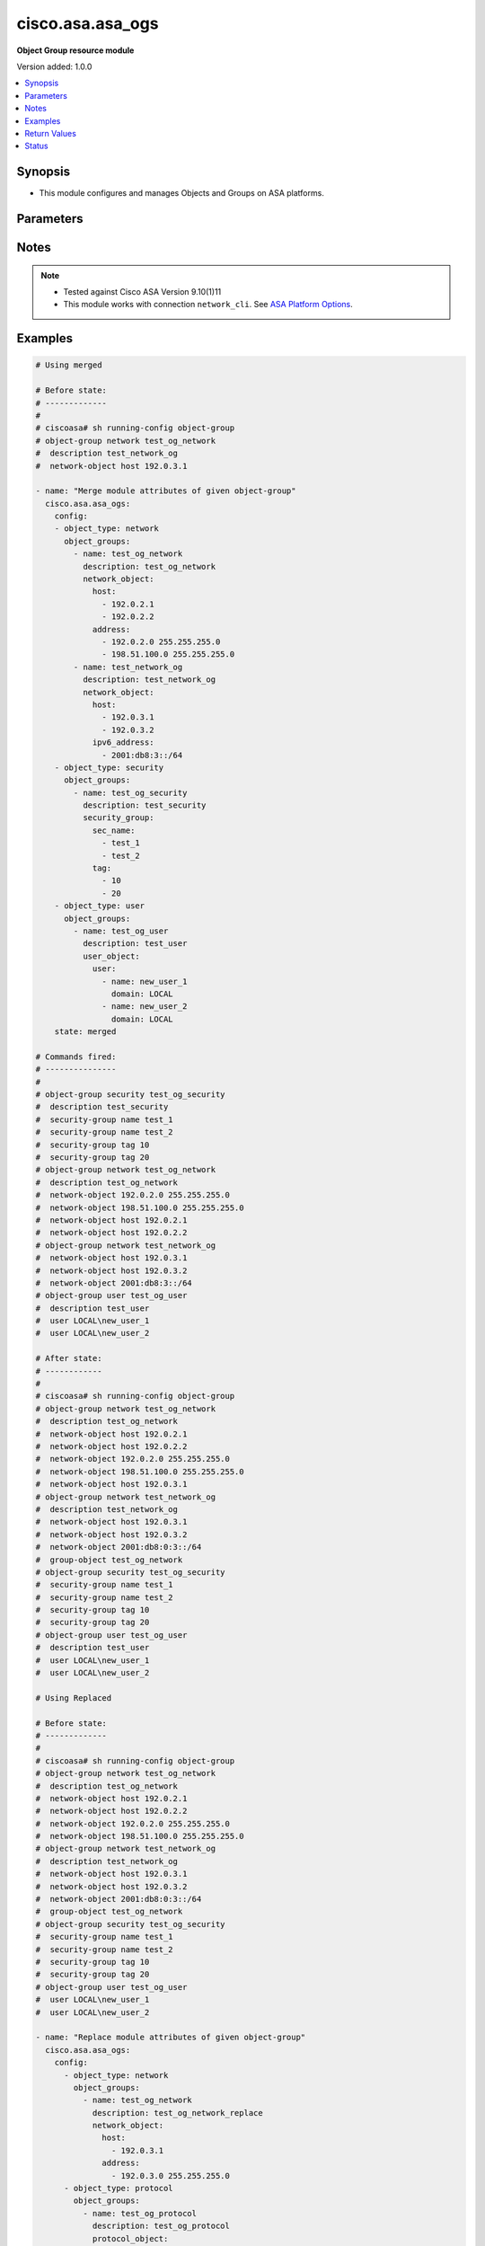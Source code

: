.. _cisco.asa.asa_ogs_module:


*****************
cisco.asa.asa_ogs
*****************

**Object Group resource module**


Version added: 1.0.0

.. contents::
   :local:
   :depth: 1


Synopsis
--------
- This module configures and manages Objects and Groups on ASA platforms.




Parameters
----------

.. raw:: html

    <table  border=0 cellpadding=0 class="documentation-table">
        <tr>
            <th colspan="5">Parameter</th>
            <th>Choices/<font color="blue">Defaults</font></th>
            <th width="100%">Comments</th>
        </tr>
            <tr>
                <td colspan="5">
                    <div class="ansibleOptionAnchor" id="parameter-"></div>
                    <b>config</b>
                    <a class="ansibleOptionLink" href="#parameter-" title="Permalink to this option"></a>
                    <div style="font-size: small">
                        <span style="color: purple">list</span>
                         / <span style="color: purple">elements=dictionary</span>
                    </div>
                </td>
                <td>
                </td>
                <td>
                        <div>A list of Object Group options.</div>
                </td>
            </tr>
                                <tr>
                    <td class="elbow-placeholder"></td>
                <td colspan="4">
                    <div class="ansibleOptionAnchor" id="parameter-"></div>
                    <b>object_groups</b>
                    <a class="ansibleOptionLink" href="#parameter-" title="Permalink to this option"></a>
                    <div style="font-size: small">
                        <span style="color: purple">list</span>
                         / <span style="color: purple">elements=dictionary</span>
                    </div>
                </td>
                <td>
                </td>
                <td>
                        <div>The object groups.</div>
                </td>
            </tr>
                                <tr>
                    <td class="elbow-placeholder"></td>
                    <td class="elbow-placeholder"></td>
                <td colspan="3">
                    <div class="ansibleOptionAnchor" id="parameter-"></div>
                    <b>description</b>
                    <a class="ansibleOptionLink" href="#parameter-" title="Permalink to this option"></a>
                    <div style="font-size: small">
                        <span style="color: purple">string</span>
                    </div>
                </td>
                <td>
                </td>
                <td>
                        <div>The description for the object-group.</div>
                </td>
            </tr>
            <tr>
                    <td class="elbow-placeholder"></td>
                    <td class="elbow-placeholder"></td>
                <td colspan="3">
                    <div class="ansibleOptionAnchor" id="parameter-"></div>
                    <b>icmp_type</b>
                    <a class="ansibleOptionLink" href="#parameter-" title="Permalink to this option"></a>
                    <div style="font-size: small">
                        <span style="color: purple">dictionary</span>
                    </div>
                </td>
                <td>
                </td>
                <td>
                        <div>Configure an ICMP-type object</div>
                </td>
            </tr>
                                <tr>
                    <td class="elbow-placeholder"></td>
                    <td class="elbow-placeholder"></td>
                    <td class="elbow-placeholder"></td>
                <td colspan="2">
                    <div class="ansibleOptionAnchor" id="parameter-"></div>
                    <b>icmp_object</b>
                    <a class="ansibleOptionLink" href="#parameter-" title="Permalink to this option"></a>
                    <div style="font-size: small">
                        <span style="color: purple">list</span>
                         / <span style="color: purple">elements=string</span>
                    </div>
                </td>
                <td>
                        <ul style="margin: 0; padding: 0"><b>Choices:</b>
                                    <li>alternate-address</li>
                                    <li>conversion-error</li>
                                    <li>echo</li>
                                    <li>echo-reply</li>
                                    <li>information-reply</li>
                                    <li>information-request</li>
                                    <li>mask-reply</li>
                                    <li>mask-request</li>
                                    <li>mobile-redirect</li>
                                    <li>parameter-problem</li>
                                    <li>redirect</li>
                                    <li>router-advertisement</li>
                                    <li>router-solicitation</li>
                                    <li>source-quench</li>
                                    <li>time-exceeded</li>
                                    <li>timestamp-reply</li>
                                    <li>timestamp-request</li>
                                    <li>traceroute</li>
                                    <li>unreachable</li>
                        </ul>
                </td>
                <td>
                        <div>Defines the ICMP types in the group.</div>
                </td>
            </tr>

            <tr>
                    <td class="elbow-placeholder"></td>
                    <td class="elbow-placeholder"></td>
                <td colspan="3">
                    <div class="ansibleOptionAnchor" id="parameter-"></div>
                    <b>name</b>
                    <a class="ansibleOptionLink" href="#parameter-" title="Permalink to this option"></a>
                    <div style="font-size: small">
                        <span style="color: purple">string</span>
                         / <span style="color: red">required</span>
                    </div>
                </td>
                <td>
                </td>
                <td>
                        <div>Specifies object-group ID</div>
                </td>
            </tr>
            <tr>
                    <td class="elbow-placeholder"></td>
                    <td class="elbow-placeholder"></td>
                <td colspan="3">
                    <div class="ansibleOptionAnchor" id="parameter-"></div>
                    <b>network_object</b>
                    <a class="ansibleOptionLink" href="#parameter-" title="Permalink to this option"></a>
                    <div style="font-size: small">
                        <span style="color: purple">dictionary</span>
                    </div>
                </td>
                <td>
                </td>
                <td>
                        <div>Configure a network object</div>
                </td>
            </tr>
                                <tr>
                    <td class="elbow-placeholder"></td>
                    <td class="elbow-placeholder"></td>
                    <td class="elbow-placeholder"></td>
                <td colspan="2">
                    <div class="ansibleOptionAnchor" id="parameter-"></div>
                    <b>address</b>
                    <a class="ansibleOptionLink" href="#parameter-" title="Permalink to this option"></a>
                    <div style="font-size: small">
                        <span style="color: purple">list</span>
                         / <span style="color: purple">elements=string</span>
                    </div>
                </td>
                <td>
                </td>
                <td>
                        <div>Enter an IPv4 network address with space seperated netmask.</div>
                </td>
            </tr>
            <tr>
                    <td class="elbow-placeholder"></td>
                    <td class="elbow-placeholder"></td>
                    <td class="elbow-placeholder"></td>
                <td colspan="2">
                    <div class="ansibleOptionAnchor" id="parameter-"></div>
                    <b>host</b>
                    <a class="ansibleOptionLink" href="#parameter-" title="Permalink to this option"></a>
                    <div style="font-size: small">
                        <span style="color: purple">list</span>
                         / <span style="color: purple">elements=string</span>
                    </div>
                </td>
                <td>
                </td>
                <td>
                        <div>Set this to specify a single host object.</div>
                </td>
            </tr>
            <tr>
                    <td class="elbow-placeholder"></td>
                    <td class="elbow-placeholder"></td>
                    <td class="elbow-placeholder"></td>
                <td colspan="2">
                    <div class="ansibleOptionAnchor" id="parameter-"></div>
                    <b>ipv6_address</b>
                    <a class="ansibleOptionLink" href="#parameter-" title="Permalink to this option"></a>
                    <div style="font-size: small">
                        <span style="color: purple">list</span>
                         / <span style="color: purple">elements=string</span>
                    </div>
                </td>
                <td>
                </td>
                <td>
                        <div>Enter an IPv6 prefix.</div>
                </td>
            </tr>
            <tr>
                    <td class="elbow-placeholder"></td>
                    <td class="elbow-placeholder"></td>
                    <td class="elbow-placeholder"></td>
                <td colspan="2">
                    <div class="ansibleOptionAnchor" id="parameter-"></div>
                    <b>object</b>
                    <a class="ansibleOptionLink" href="#parameter-" title="Permalink to this option"></a>
                    <div style="font-size: small">
                        <span style="color: purple">list</span>
                         / <span style="color: purple">elements=string</span>
                    </div>
                </td>
                <td>
                </td>
                <td>
                        <div>Enter this keyword to specify a network object</div>
                </td>
            </tr>

            <tr>
                    <td class="elbow-placeholder"></td>
                    <td class="elbow-placeholder"></td>
                <td colspan="3">
                    <div class="ansibleOptionAnchor" id="parameter-"></div>
                    <b>protocol_object</b>
                    <a class="ansibleOptionLink" href="#parameter-" title="Permalink to this option"></a>
                    <div style="font-size: small">
                        <span style="color: purple">dictionary</span>
                    </div>
                </td>
                <td>
                </td>
                <td>
                        <div>Configure a protocol object</div>
                </td>
            </tr>
                                <tr>
                    <td class="elbow-placeholder"></td>
                    <td class="elbow-placeholder"></td>
                    <td class="elbow-placeholder"></td>
                <td colspan="2">
                    <div class="ansibleOptionAnchor" id="parameter-"></div>
                    <b>protocol</b>
                    <a class="ansibleOptionLink" href="#parameter-" title="Permalink to this option"></a>
                    <div style="font-size: small">
                        <span style="color: purple">list</span>
                         / <span style="color: purple">elements=string</span>
                    </div>
                </td>
                <td>
                        <ul style="margin: 0; padding: 0"><b>Choices:</b>
                                    <li>ah</li>
                                    <li>eigrp</li>
                                    <li>esp</li>
                                    <li>gre</li>
                                    <li>icmp</li>
                                    <li>icmp6</li>
                                    <li>igmp</li>
                                    <li>igrp</li>
                                    <li>ip</li>
                                    <li>ipinip</li>
                                    <li>ipsec</li>
                                    <li>nos</li>
                                    <li>ospf</li>
                                    <li>pcp</li>
                                    <li>pim</li>
                                    <li>pptp</li>
                                    <li>sctp</li>
                                    <li>snp</li>
                                    <li>tcp</li>
                                    <li>udp</li>
                        </ul>
                </td>
                <td>
                        <div>Defines the protocols in the group.</div>
                </td>
            </tr>

            <tr>
                    <td class="elbow-placeholder"></td>
                    <td class="elbow-placeholder"></td>
                <td colspan="3">
                    <div class="ansibleOptionAnchor" id="parameter-"></div>
                    <b>security_group</b>
                    <a class="ansibleOptionLink" href="#parameter-" title="Permalink to this option"></a>
                    <div style="font-size: small">
                        <span style="color: purple">dictionary</span>
                    </div>
                </td>
                <td>
                </td>
                <td>
                        <div>Configure a security-group</div>
                </td>
            </tr>
                                <tr>
                    <td class="elbow-placeholder"></td>
                    <td class="elbow-placeholder"></td>
                    <td class="elbow-placeholder"></td>
                <td colspan="2">
                    <div class="ansibleOptionAnchor" id="parameter-"></div>
                    <b>sec_name</b>
                    <a class="ansibleOptionLink" href="#parameter-" title="Permalink to this option"></a>
                    <div style="font-size: small">
                        <span style="color: purple">list</span>
                         / <span style="color: purple">elements=string</span>
                    </div>
                </td>
                <td>
                </td>
                <td>
                        <div>Enter this keyword to specify a security-group name.</div>
                </td>
            </tr>
            <tr>
                    <td class="elbow-placeholder"></td>
                    <td class="elbow-placeholder"></td>
                    <td class="elbow-placeholder"></td>
                <td colspan="2">
                    <div class="ansibleOptionAnchor" id="parameter-"></div>
                    <b>tag</b>
                    <a class="ansibleOptionLink" href="#parameter-" title="Permalink to this option"></a>
                    <div style="font-size: small">
                        <span style="color: purple">list</span>
                         / <span style="color: purple">elements=string</span>
                    </div>
                </td>
                <td>
                </td>
                <td>
                        <div>Enter this keyword to specify a security-group tag.</div>
                </td>
            </tr>

            <tr>
                    <td class="elbow-placeholder"></td>
                    <td class="elbow-placeholder"></td>
                <td colspan="3">
                    <div class="ansibleOptionAnchor" id="parameter-"></div>
                    <b>service_object</b>
                    <a class="ansibleOptionLink" href="#parameter-" title="Permalink to this option"></a>
                    <div style="font-size: small">
                        <span style="color: purple">dictionary</span>
                    </div>
                </td>
                <td>
                </td>
                <td>
                        <div>Configure a service object</div>
                </td>
            </tr>
                                <tr>
                    <td class="elbow-placeholder"></td>
                    <td class="elbow-placeholder"></td>
                    <td class="elbow-placeholder"></td>
                <td colspan="2">
                    <div class="ansibleOptionAnchor" id="parameter-"></div>
                    <b>object</b>
                    <a class="ansibleOptionLink" href="#parameter-" title="Permalink to this option"></a>
                    <div style="font-size: small">
                        <span style="color: purple">string</span>
                    </div>
                </td>
                <td>
                </td>
                <td>
                        <div>Enter this keyword to specify a service object</div>
                </td>
            </tr>
            <tr>
                    <td class="elbow-placeholder"></td>
                    <td class="elbow-placeholder"></td>
                    <td class="elbow-placeholder"></td>
                <td colspan="2">
                    <div class="ansibleOptionAnchor" id="parameter-"></div>
                    <b>protocol</b>
                    <a class="ansibleOptionLink" href="#parameter-" title="Permalink to this option"></a>
                    <div style="font-size: small">
                        <span style="color: purple">list</span>
                         / <span style="color: purple">elements=string</span>
                    </div>
                </td>
                <td>
                        <ul style="margin: 0; padding: 0"><b>Choices:</b>
                                    <li>ah</li>
                                    <li>eigrp</li>
                                    <li>esp</li>
                                    <li>gre</li>
                                    <li>icmp</li>
                                    <li>icmp6</li>
                                    <li>igmp</li>
                                    <li>igrp</li>
                                    <li>ip</li>
                                    <li>ipinip</li>
                                    <li>ipsec</li>
                                    <li>nos</li>
                                    <li>ospf</li>
                                    <li>pcp</li>
                                    <li>pim</li>
                                    <li>pptp</li>
                                    <li>sctp</li>
                                    <li>snp</li>
                                    <li>tcp</li>
                                    <li>tcp-udp</li>
                                    <li>udp</li>
                        </ul>
                </td>
                <td>
                        <div>Defines the protocols in the group.</div>
                </td>
            </tr>

            <tr>
                    <td class="elbow-placeholder"></td>
                    <td class="elbow-placeholder"></td>
                <td colspan="3">
                    <div class="ansibleOptionAnchor" id="parameter-"></div>
                    <b>user_object</b>
                    <a class="ansibleOptionLink" href="#parameter-" title="Permalink to this option"></a>
                    <div style="font-size: small">
                        <span style="color: purple">dictionary</span>
                    </div>
                </td>
                <td>
                </td>
                <td>
                        <div>Configures single user, local or import user group</div>
                </td>
            </tr>
                                <tr>
                    <td class="elbow-placeholder"></td>
                    <td class="elbow-placeholder"></td>
                    <td class="elbow-placeholder"></td>
                <td colspan="2">
                    <div class="ansibleOptionAnchor" id="parameter-"></div>
                    <b>user</b>
                    <a class="ansibleOptionLink" href="#parameter-" title="Permalink to this option"></a>
                    <div style="font-size: small">
                        <span style="color: purple">list</span>
                         / <span style="color: purple">elements=dictionary</span>
                    </div>
                </td>
                <td>
                </td>
                <td>
                        <div>Configure a user objectUser name to configure a user object.</div>
                </td>
            </tr>
                                <tr>
                    <td class="elbow-placeholder"></td>
                    <td class="elbow-placeholder"></td>
                    <td class="elbow-placeholder"></td>
                    <td class="elbow-placeholder"></td>
                <td colspan="1">
                    <div class="ansibleOptionAnchor" id="parameter-"></div>
                    <b>domain</b>
                    <a class="ansibleOptionLink" href="#parameter-" title="Permalink to this option"></a>
                    <div style="font-size: small">
                        <span style="color: purple">string</span>
                         / <span style="color: red">required</span>
                    </div>
                </td>
                <td>
                </td>
                <td>
                        <div>User domain</div>
                </td>
            </tr>
            <tr>
                    <td class="elbow-placeholder"></td>
                    <td class="elbow-placeholder"></td>
                    <td class="elbow-placeholder"></td>
                    <td class="elbow-placeholder"></td>
                <td colspan="1">
                    <div class="ansibleOptionAnchor" id="parameter-"></div>
                    <b>name</b>
                    <a class="ansibleOptionLink" href="#parameter-" title="Permalink to this option"></a>
                    <div style="font-size: small">
                        <span style="color: purple">string</span>
                         / <span style="color: red">required</span>
                    </div>
                </td>
                <td>
                </td>
                <td>
                        <div>Enter the name of the user</div>
                </td>
            </tr>

            <tr>
                    <td class="elbow-placeholder"></td>
                    <td class="elbow-placeholder"></td>
                    <td class="elbow-placeholder"></td>
                <td colspan="2">
                    <div class="ansibleOptionAnchor" id="parameter-"></div>
                    <b>user_group</b>
                    <a class="ansibleOptionLink" href="#parameter-" title="Permalink to this option"></a>
                    <div style="font-size: small">
                        <span style="color: purple">list</span>
                         / <span style="color: purple">elements=dictionary</span>
                    </div>
                </td>
                <td>
                </td>
                <td>
                        <div>Configure a user group object.</div>
                </td>
            </tr>
                                <tr>
                    <td class="elbow-placeholder"></td>
                    <td class="elbow-placeholder"></td>
                    <td class="elbow-placeholder"></td>
                    <td class="elbow-placeholder"></td>
                <td colspan="1">
                    <div class="ansibleOptionAnchor" id="parameter-"></div>
                    <b>domain</b>
                    <a class="ansibleOptionLink" href="#parameter-" title="Permalink to this option"></a>
                    <div style="font-size: small">
                        <span style="color: purple">string</span>
                         / <span style="color: red">required</span>
                    </div>
                </td>
                <td>
                </td>
                <td>
                        <div>Group domain</div>
                </td>
            </tr>
            <tr>
                    <td class="elbow-placeholder"></td>
                    <td class="elbow-placeholder"></td>
                    <td class="elbow-placeholder"></td>
                    <td class="elbow-placeholder"></td>
                <td colspan="1">
                    <div class="ansibleOptionAnchor" id="parameter-"></div>
                    <b>name</b>
                    <a class="ansibleOptionLink" href="#parameter-" title="Permalink to this option"></a>
                    <div style="font-size: small">
                        <span style="color: purple">string</span>
                         / <span style="color: red">required</span>
                    </div>
                </td>
                <td>
                </td>
                <td>
                        <div>Enter the name of the group</div>
                </td>
            </tr>



            <tr>
                    <td class="elbow-placeholder"></td>
                <td colspan="4">
                    <div class="ansibleOptionAnchor" id="parameter-"></div>
                    <b>object_type</b>
                    <a class="ansibleOptionLink" href="#parameter-" title="Permalink to this option"></a>
                    <div style="font-size: small">
                        <span style="color: purple">string</span>
                         / <span style="color: red">required</span>
                    </div>
                </td>
                <td>
                        <ul style="margin: 0; padding: 0"><b>Choices:</b>
                                    <li>icmp-type</li>
                                    <li>network</li>
                                    <li>protocol</li>
                                    <li>security</li>
                                    <li>service</li>
                                    <li>user</li>
                        </ul>
                </td>
                <td>
                        <div>The object group type.</div>
                </td>
            </tr>

            <tr>
                <td colspan="5">
                    <div class="ansibleOptionAnchor" id="parameter-"></div>
                    <b>running_config</b>
                    <a class="ansibleOptionLink" href="#parameter-" title="Permalink to this option"></a>
                    <div style="font-size: small">
                        <span style="color: purple">string</span>
                    </div>
                </td>
                <td>
                </td>
                <td>
                        <div>The module, by default, will connect to the remote device and retrieve the current running-config to use as a base for comparing against the contents of source. There are times when it is not desirable to have the task get the current running-config for every task in a playbook.  The <em>running_config</em> argument allows the implementer to pass in the configuration to use as the base config for comparison. This value of this option should be the output received from device by executing command.</div>
                </td>
            </tr>
            <tr>
                <td colspan="5">
                    <div class="ansibleOptionAnchor" id="parameter-"></div>
                    <b>state</b>
                    <a class="ansibleOptionLink" href="#parameter-" title="Permalink to this option"></a>
                    <div style="font-size: small">
                        <span style="color: purple">string</span>
                    </div>
                </td>
                <td>
                        <ul style="margin: 0; padding: 0"><b>Choices:</b>
                                    <li><div style="color: blue"><b>merged</b>&nbsp;&larr;</div></li>
                                    <li>replaced</li>
                                    <li>overridden</li>
                                    <li>deleted</li>
                                    <li>gathered</li>
                                    <li>rendered</li>
                                    <li>parsed</li>
                        </ul>
                </td>
                <td>
                        <div>The state the configuration should be left in</div>
                </td>
            </tr>
    </table>
    <br/>


Notes
-----

.. note::
   - Tested against Cisco ASA Version 9.10(1)11
   - This module works with connection ``network_cli``. See `ASA Platform Options <../network/user_guide/platform_asa.html>`_.



Examples
--------

.. code-block:: yaml

    # Using merged

    # Before state:
    # -------------
    #
    # ciscoasa# sh running-config object-group
    # object-group network test_og_network
    #  description test_network_og
    #  network-object host 192.0.3.1

    - name: "Merge module attributes of given object-group"
      cisco.asa.asa_ogs:
        config:
        - object_type: network
          object_groups:
            - name: test_og_network
              description: test_og_network
              network_object:
                host:
                  - 192.0.2.1
                  - 192.0.2.2
                address:
                  - 192.0.2.0 255.255.255.0
                  - 198.51.100.0 255.255.255.0
            - name: test_network_og
              description: test_network_og
              network_object:
                host:
                  - 192.0.3.1
                  - 192.0.3.2
                ipv6_address:
                  - 2001:db8:3::/64
        - object_type: security
          object_groups:
            - name: test_og_security
              description: test_security
              security_group:
                sec_name:
                  - test_1
                  - test_2
                tag:
                  - 10
                  - 20
        - object_type: user
          object_groups:
            - name: test_og_user
              description: test_user
              user_object:
                user:
                  - name: new_user_1
                    domain: LOCAL
                  - name: new_user_2
                    domain: LOCAL
        state: merged

    # Commands fired:
    # ---------------
    #
    # object-group security test_og_security
    #  description test_security
    #  security-group name test_1
    #  security-group name test_2
    #  security-group tag 10
    #  security-group tag 20
    # object-group network test_og_network
    #  description test_og_network
    #  network-object 192.0.2.0 255.255.255.0
    #  network-object 198.51.100.0 255.255.255.0
    #  network-object host 192.0.2.1
    #  network-object host 192.0.2.2
    # object-group network test_network_og
    #  network-object host 192.0.3.1
    #  network-object host 192.0.3.2
    #  network-object 2001:db8:3::/64
    # object-group user test_og_user
    #  description test_user
    #  user LOCAL\new_user_1
    #  user LOCAL\new_user_2

    # After state:
    # ------------
    #
    # ciscoasa# sh running-config object-group
    # object-group network test_og_network
    #  description test_og_network
    #  network-object host 192.0.2.1
    #  network-object host 192.0.2.2
    #  network-object 192.0.2.0 255.255.255.0
    #  network-object 198.51.100.0 255.255.255.0
    #  network-object host 192.0.3.1
    # object-group network test_network_og
    #  description test_network_og
    #  network-object host 192.0.3.1
    #  network-object host 192.0.3.2
    #  network-object 2001:db8:0:3::/64
    #  group-object test_og_network
    # object-group security test_og_security
    #  security-group name test_1
    #  security-group name test_2
    #  security-group tag 10
    #  security-group tag 20
    # object-group user test_og_user
    #  description test_user
    #  user LOCAL\new_user_1
    #  user LOCAL\new_user_2

    # Using Replaced

    # Before state:
    # -------------
    #
    # ciscoasa# sh running-config object-group
    # object-group network test_og_network
    #  description test_og_network
    #  network-object host 192.0.2.1
    #  network-object host 192.0.2.2
    #  network-object 192.0.2.0 255.255.255.0
    #  network-object 198.51.100.0 255.255.255.0
    # object-group network test_network_og
    #  description test_network_og
    #  network-object host 192.0.3.1
    #  network-object host 192.0.3.2
    #  network-object 2001:db8:0:3::/64
    #  group-object test_og_network
    # object-group security test_og_security
    #  security-group name test_1
    #  security-group name test_2
    #  security-group tag 10
    #  security-group tag 20
    # object-group user test_og_user
    #  user LOCAL\new_user_1
    #  user LOCAL\new_user_2

    - name: "Replace module attributes of given object-group"
      cisco.asa.asa_ogs:
        config:
          - object_type: network
            object_groups:
              - name: test_og_network
                description: test_og_network_replace
                network_object:
                  host:
                    - 192.0.3.1
                  address:
                    - 192.0.3.0 255.255.255.0
          - object_type: protocol
            object_groups:
              - name: test_og_protocol
                description: test_og_protocol
                protocol_object:
                  protocol:
                    - tcp
                    - udp
        state: replaced

    # Commands Fired:
    # ---------------
    #
    # object-group protocol test_og_protocol
    # description test_og_protocol
    # protocol tcp
    # protocol udp
    # object-group network test_og_network
    # description test_og_network_replace
    # no network-object 192.0.2.0 255.255.255.0
    # no network-object 198.51.100.0 255.255.255.0
    # network-object 192.0.3.0 255.255.255.0
    # no network-object host 192.0.2.1
    # no network-object host 192.0.2.2
    # network-object host 192.0.3.1

    # After state:
    # -------------
    #
    # ciscoasa# sh running-config object-group
    # object-group network test_og_network
    #  description test_og_network_replace
    #  network-object host 192.0.3.1
    #  network-object 192.0.3.0 255.255.255.0
    # object-group network test_network_og
    #  description test_network_og
    #  network-object host 192.0.3.1
    #  network-object host 192.0.3.2
    #  network-object 2001:db8:0:3::/64
    #  group-object test_og_network
    # object-group security test_og_security
    #  security-group name test_1
    #  security-group name test_2
    #  security-group tag 10
    #  security-group tag 20
    # object-group user test_og_user
    #  user LOCAL\new_user_1
    #  user LOCAL\new_user_2
    # object-group protocol test_og_protocol
    #  protocol-object tcp
    #  protocol-object udp

    # Using Overridden

    # Before state:
    # -------------
    #
    # ciscoasa# sh running-config object-group
    # object-group network test_og_network
    #  description test_og_network
    #  network-object host 192.0.2.1
    #  network-object host 192.0.2.2
    #  network-object 192.0.2.0 255.255.255.0
    #  network-object 198.51.100.0 255.255.255.0
    # object-group network test_network_og
    #  description test_network_og
    #  network-object host 192.0.3.1
    #  network-object host 192.0.3.2
    #  network-object 2001:db8:0:3::/64
    #  group-object test_og_network
    # object-group security test_og_security
    #  security-group name test_1
    #  security-group name test_2
    #  security-group tag 10
    #  security-group tag 20
    # object-group user test_og_user
    #  user LOCAL\new_user_1
    #  user LOCAL\new_user_2

    - name: "Overridden module attributes of given object-group"
      cisco.asa.asa_ogs:
        config:
          - object_type: network
            object_groups:
              - name: test_og_network
                description: test_og_network_override
                network_object:
                  host:
                    - 192.0.3.1
                  address:
                    - 192.0.3.0 255.255.255.0
              - name: ANSIBLE_TEST
                network_object:
                  object:
                    - TEST1
                    - TEST2
          - object_type: protocol
            object_groups:
              - name: test_og_protocol
                description: test_og_protocol
                protocol_object:
                  protocol:
                    - tcp
                    - udp
        state: overridden

    # Commands Fired:
    # ---------------
    #
    # no object-group security test_og_security
    # no object-group user test_og_user
    # object-group protocol test_og_protocol
    # description test_og_protocol
    # protocol tcp
    # protocol udp
    # object-group network test_og_network
    # description test_og_network_override
    # no network-object 192.0.2.0 255.255.255.0
    # no network-object 198.51.100.0 255.255.255.0
    # network-object 192.0.3.0 255.255.255.0
    # no network-object host 192.0.2.1
    # no network-object host 192.0.2.2
    # network-object host 192.0.3.1
    # no object-group network test_network_og
    # object-group network ANSIBLE_TEST
    # network-object object TEST1
    # network-object object TEST2

    # After state:
    # -------------
    #
    # ciscoasa# sh running-config object-group
    # object-group network test_og_network
    #  description test_og_network_override
    #  network-object host 192.0.3.1
    #  network-object 192.0.3.0 255.255.255.0
    # object-group network ANSIBLE_TEST
    #  network-object object TEST1
    #  network-object object TEST2
    # object-group protocol test_og_protocol
    #  protocol-object tcp
    #  protocol-object udp

    # Using Deleted

    # Before state:
    # -------------
    #
    # ciscoasa# sh running-config object-group
    # object-group network test_og_network
    #  description test_og_network
    #  network-object host 192.0.2.1
    #  network-object host 192.0.2.2
    #  network-object 192.0.2.0 255.255.255.0
    #  network-object 198.51.100.0 255.255.255.0
    # object-group network test_network_og
    #  description test_network_og
    #  network-object host 192.0.3.1
    #  network-object host 192.0.3.2
    #  network-object 2001:db8:0:3::/64
    #  group-object test_og_network
    # object-group security test_og_security
    #  security-group name test_1
    #  security-group name test_2
    #  security-group tag 10
    #  security-group tag 20
    # object-group user test_og_user
    #  user LOCAL\new_user_1
    #  user LOCAL\new_user_2

    - name: "Delete given module attributes"
      cisco.asa.asa_ogs:
        config:
          - object_type: network
            object_groups:
              - name: test_og_network
              - name: test_network_og
          - object_type: security
            object_groups:
              - name: test_og_security
        state: deleted

    # Commands Fired:
    # ---------------
    #
    # no object-group network test_og_network
    # no object-group network test_network_og
    # no object-group security test_og_security

    # After state:
    # -------------
    #
    # ciscoasa# sh running-config object-group
    # object-group user test_og_user
    #  user LOCAL\new_user_1
    #  user LOCAL\new_user_2

    # Using DELETED without any config passed
    #"(NOTE: This will delete all of configured resource module attributes)"

    # Before state:
    # -------------
    #
    # ciscoasa# sh running-config object-group
    # object-group network test_og_network
    #  description test_og_network
    #  network-object host 192.0.2.1
    #  network-object host 192.0.2.2
    #  network-object 192.0.2.0 255.255.255.0
    #  network-object 198.51.100.0 255.255.255.0
    # object-group network test_network_og
    #  description test_network_og
    #  network-object host 192.0.3.1
    #  network-object host 192.0.3.2
    #  network-object 2001:db8:0:3::/64
    #  group-object test_og_network
    # object-group security test_og_security
    #  security-group name test_1
    #  security-group name test_2
    #  security-group tag 10
    #  security-group tag 20
    # object-group user test_og_user
    #  user LOCAL\new_user_1
    #  user LOCAL\new_user_2

    - name: Delete ALL configured module attributes
      cisco.asa.asa_ogs:
        config:
        state: deleted

    # Commands Fired:
    # ---------------
    #
    # no object-group network test_og_network
    # no object-group network test_network_og
    # no object-group security test_og_security
    # no object-group user test_og_user

    # After state:
    # -------------
    #
    # ciscoasa# sh running-config object-group

    # Using Gathered

    # Before state:
    # -------------
    #
    # ciscoasa# sh running-config object-group
    # object-group network test_og_network
    #  description test_og_network
    #  network-object host 192.0.2.1
    #  network-object host 192.0.2.2
    #  network-object 192.0.2.0 255.255.255.0
    #  network-object 198.51.100.0 255.255.255.0
    # object-group network test_network_og
    #  description test_network_og
    #  network-object host 192.0.3.1
    #  network-object host 192.0.3.2
    #  network-object 2001:db8:0:3::/64
    #  group-object test_og_network
    # object-group security test_og_security
    #  security-group name test_1
    #  security-group name test_2
    #  security-group tag 10
    #  security-group tag 20
    # object-group user test_og_user
    #  user LOCAL\new_user_1
    #  user LOCAL\new_user_2

    - name: Gather listed OGs with provided configurations
      cisco.asa.asa_ogs:
        config:
        state: gathered

    # Module Execution Result:
    # ------------------------
    #
    # "gathered": [
    #         {
    #             "object_groups": [
    #                 {
    #                     "description": "test_security",
    #                     "name": "test_og_security",
    #                     "security_group": {
    #                         "sec_name": [
    #                             "test_2",
    #                             "test_1"
    #                         ],
    #                         "tag": [
    #                             10,
    #                             20
    #                         ]
    #                     }
    #                 }
    #             ],
    #             "object_type": "security"
    #         },
    #         {
    #             "object_groups": [
    #                 {
    #                     "description": "test_network_og",
    #                     "name": "test_network_og",
    #                     "network_object": {
    #                         "host": [
    #                             "192.0.3.1",
    #                             "192.0.3.2"
    #                         ],
    #                         "ipv6_address": [
    #                             "2001:db8:3::/64"
    #                         ]
    #                     }
    #                 },
    #                 {
    #                     "description": "test_og_network",
    #                     "name": "test_og_network",
    #                     "network_object": {
    #                         "address": [
    #                             "192.0.2.0 255.255.255.0",
    #                             "198.51.100.0 255.255.255.0"
    #                         ],
    #                         "host": [
    #                             "192.0.2.1",
    #                             "192.0.2.2"
    #                         ]
    #                     }
    #                 }
    #             ],
    #             "object_type": "network"
    #         },
    #         {
    #             "object_groups": [
    #                 {
    #                     "description": "test_user",
    #                     "name": "test_og_user",
    #                     "user_object": {
    #                         "user": [
    #                             {
    #                                 "domain": "LOCAL",
    #                                 "name": "new_user_1"
    #                             },
    #                             {
    #                                 "domain": "LOCAL",
    #                                 "name": "new_user_2"
    #                             }
    #                         ]
    #                     }
    #                 }
    #             ],
    #             "object_type": "user"
    #         }
    #     ]

    # After state:
    # ------------
    #
    # ciscoasa# sh running-config object-group
    # object-group network test_og_network
    #  description test_og_network
    #  network-object host 192.0.2.1
    #  network-object host 192.0.2.2
    #  network-object 192.0.2.0 255.255.255.0
    #  network-object 198.51.100.0 255.255.255.0
    # object-group network test_network_og
    #  description test_network_og
    #  network-object host 192.0.3.1
    #  network-object host 192.0.3.2
    #  network-object 2001:db8:0:3::/64
    #  group-object test_og_network
    # object-group security test_og_security
    #  security-group name test_1
    #  security-group name test_2
    #  security-group tag 10
    #  security-group tag 20
    # object-group user test_og_user
    #  user LOCAL\new_user_1
    #  user LOCAL\new_user_2

    # Using Rendered

    - name: Render the commands for provided  configuration
      cisco.asa.asa_ogs:
        config:
          - object_type: network
            object_groups:
              - name: test_og_network
                description: test_og_network
                network_object:
                  host:
                    - 192.0.2.1
                    - 192.0.2.2
                  address:
                    - 192.0.2.0 255.255.255.0
                    - 198.51.100.0 255.255.255.0
              - name: test_network_og
                description: test_network_og
                network_object:
                  host:
                    - 192.0.3.1
                    - 192.0.3.2
                  ipv6_address:
                    - 2001:db8:3::/64
          - object_type: security
            object_groups:
              - name: test_og_security
                description: test_security
                security_group:
                  sec_name:
                    - test_1
                    - test_2
                  tag:
                    - 10
                    - 20
          - object_type: user
            object_groups:
              - name: test_og_user
                description: test_user
                user_object:
                  user:
                    - name: new_user_1
                      domain: LOCAL
                    - name: new_user_2
                      domain: LOCAL
        state: rendered

    # Module Execution Result:
    # ------------------------
    #
    # "rendered": [
    #         "object-group security test_og_security",
    #         "description test_security",
    #         "security-group name test_1",
    #         "security-group name test_2",
    #         "security-group tag 10",
    #         "security-group tag 20",
    #         "object-group network test_og_network",
    #         "description test_og_network",
    #         "network-object 192.0.2.0 255.255.255.0",
    #         "network-object 198.51.100.0 255.255.255.0",
    #         "network-object host 192.0.2.1",
    #         "network-object host 192.0.2.2",
    #         "object-group network test_network_og",
    #         "description test_network_og",
    #         "network-object host 192.0.3.1",
    #         "network-object host 192.0.3.2",
    #         "network-object 2001:db8:3::/64",
    #         "object-group user test_og_user",
    #         "description test_user",
    #         "user LOCAL\new_user_1",
    #         "user LOCAL\new_user_2"
    #     ]

    # Using Parsed

    # parsed.cfg
    #
    # object-group network test_og_network
    #   description test_og_network
    #   network-object host 192.0.2.1
    #   network-object 192.0.2.0 255.255.255.0
    # object-group network test_network_og
    #   network-object 2001:db8:3::/64
    # object-group service test_og_service
    #   service-object tcp-udp

    - name: Parse the commands for provided configuration
      cisco.asa.asa_ogs:
        running_config: "{{ lookup('file', 'parsed.cfg') }}"
        state: parsed

    # Module Execution Result:
    # ------------------------
    #
    # "parsed": [
    #         {
    #             "object_groups": [
    #                 {
    #                     "name": "test_network_og"
    #                 },
    #                 {
    #                     "description": "test_og_network",
    #                     "name": "test_og_network",
    #                     "network_object": {
    #                         "host": [
    #                             "192.0.2.2"
    #                         ]
    #                     }
    #                 }
    #             ],
    #             "object_type": "network"
    #         },
    #         {
    #             "object_groups": [
    #                 {
    #                     "name": "test_og_service",
    #                     "service_object": {
    #                         "protocol": [
    #                             "tcp-udp",
    #                             "ipinip"
    #                         ]
    #                     }
    #                 }
    #             ],
    #             "object_type": "service"
    #         }
    #     ]



Return Values
-------------
Common return values are documented `here <https://docs.ansible.com/ansible/latest/reference_appendices/common_return_values.html#common-return-values>`_, the following are the fields unique to this module:

.. raw:: html

    <table border=0 cellpadding=0 class="documentation-table">
        <tr>
            <th colspan="1">Key</th>
            <th>Returned</th>
            <th width="100%">Description</th>
        </tr>
            <tr>
                <td colspan="1">
                    <div class="ansibleOptionAnchor" id="return-"></div>
                    <b>after</b>
                    <a class="ansibleOptionLink" href="#return-" title="Permalink to this return value"></a>
                    <div style="font-size: small">
                      <span style="color: purple">list</span>
                    </div>
                </td>
                <td>when changed</td>
                <td>
                            <div>The configuration as structured data after module completion.</div>
                    <br/>
                        <div style="font-size: smaller"><b>Sample:</b></div>
                        <div style="font-size: smaller; color: blue; word-wrap: break-word; word-break: break-all;">The configuration returned will always be in the same format of the parameters above.</div>
                </td>
            </tr>
            <tr>
                <td colspan="1">
                    <div class="ansibleOptionAnchor" id="return-"></div>
                    <b>before</b>
                    <a class="ansibleOptionLink" href="#return-" title="Permalink to this return value"></a>
                    <div style="font-size: small">
                      <span style="color: purple">list</span>
                    </div>
                </td>
                <td>always</td>
                <td>
                            <div>The configuration as structured data prior to module invocation.</div>
                    <br/>
                        <div style="font-size: smaller"><b>Sample:</b></div>
                        <div style="font-size: smaller; color: blue; word-wrap: break-word; word-break: break-all;">The configuration returned will always be in the same format of the parameters above.</div>
                </td>
            </tr>
            <tr>
                <td colspan="1">
                    <div class="ansibleOptionAnchor" id="return-"></div>
                    <b>commands</b>
                    <a class="ansibleOptionLink" href="#return-" title="Permalink to this return value"></a>
                    <div style="font-size: small">
                      <span style="color: purple">list</span>
                    </div>
                </td>
                <td>always</td>
                <td>
                            <div>The set of commands pushed to the remote device</div>
                    <br/>
                        <div style="font-size: smaller"><b>Sample:</b></div>
                        <div style="font-size: smaller; color: blue; word-wrap: break-word; word-break: break-all;">[&#x27;object-group network test_network_og&#x27;, &#x27;description test_network_og&#x27;, &#x27;network-object host 192.0.2.1&#x27;]</div>
                </td>
            </tr>
    </table>
    <br/><br/>


Status
------


Authors
~~~~~~~

- Sumit Jaiswal (@justjais)
